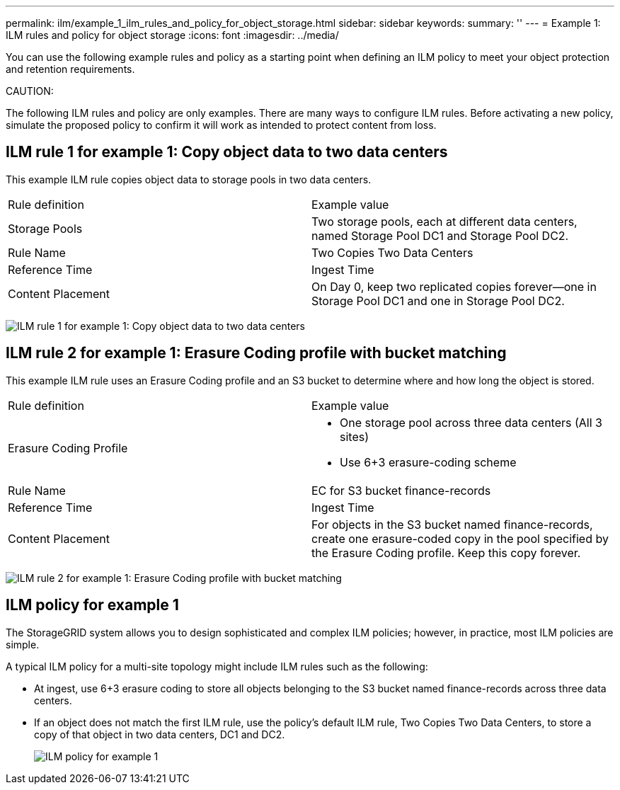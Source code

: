 ---
permalink: ilm/example_1_ilm_rules_and_policy_for_object_storage.html
sidebar: sidebar
keywords: 
summary: ''
---
= Example 1: ILM rules and policy for object storage
:icons: font
:imagesdir: ../media/

[.lead]
You can use the following example rules and policy as a starting point when defining an ILM policy to meet your object protection and retention requirements.

CAUTION:

The following ILM rules and policy are only examples. There are many ways to configure ILM rules. Before activating a new policy, simulate the proposed policy to confirm it will work as intended to protect content from loss.

== ILM rule 1 for example 1: Copy object data to two data centers

[.lead]
This example ILM rule copies object data to storage pools in two data centers.

|===
| Rule definition| Example value
a|
Storage Pools
a|
Two storage pools, each at different data centers, named Storage Pool DC1 and Storage Pool DC2.
a|
Rule Name
a|
Two Copies Two Data Centers
a|
Reference Time
a|
Ingest Time
a|
Content Placement
a|
On Day 0, keep two replicated copies forever--one in Storage Pool DC1 and one in Storage Pool DC2.
|===
image:../media/ilm_rule_two_copies_two_data_centers.png[ILM rule 1 for example 1: Copy object data to two data centers]

== ILM rule 2 for example 1: Erasure Coding profile with bucket matching

[.lead]
This example ILM rule uses an Erasure Coding profile and an S3 bucket to determine where and how long the object is stored.

|===
| Rule definition| Example value
a|
Erasure Coding Profile
a|

* One storage pool across three data centers (All 3 sites)
* Use 6+3 erasure-coding scheme

a|
Rule Name
a|
EC for S3 bucket finance-records
a|
Reference Time
a|
Ingest Time
a|
Content Placement
a|
For objects in the S3 bucket named finance-records, create one erasure-coded copy in the pool specified by the Erasure Coding profile. Keep this copy forever.
|===
image:../media/ilm_rule_ec_for_s3_bucket_finance_records.png[ILM rule 2 for example 1: Erasure Coding profile with bucket matching]

== ILM policy for example 1

[.lead]
The StorageGRID system allows you to design sophisticated and complex ILM policies; however, in practice, most ILM policies are simple.

A typical ILM policy for a multi-site topology might include ILM rules such as the following:

* At ingest, use 6+3 erasure coding to store all objects belonging to the S3 bucket named finance-records across three data centers.
* If an object does not match the first ILM rule, use the policy's default ILM rule, Two Copies Two Data Centers, to store a copy of that object in two data centers, DC1 and DC2.
+
image::../media/policy_1_configured_policy.png[ILM policy for example 1]
